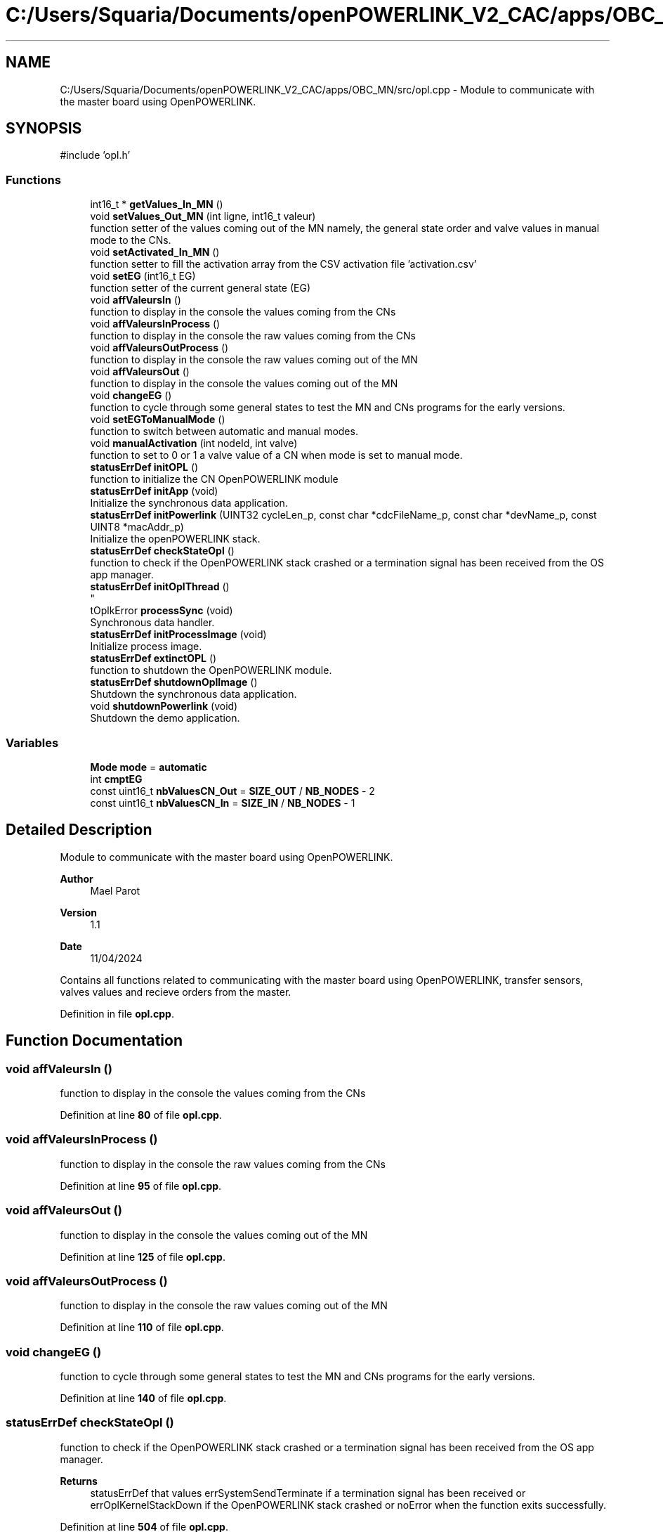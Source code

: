 .TH "C:/Users/Squaria/Documents/openPOWERLINK_V2_CAC/apps/OBC_MN/src/opl.cpp" 3 "Version 1.1" "CAC_MN" \" -*- nroff -*-
.ad l
.nh
.SH NAME
C:/Users/Squaria/Documents/openPOWERLINK_V2_CAC/apps/OBC_MN/src/opl.cpp \- Module to communicate with the master board using OpenPOWERLINK\&.  

.SH SYNOPSIS
.br
.PP
\fR#include 'opl\&.h'\fP
.br

.SS "Functions"

.in +1c
.ti -1c
.RI "int16_t * \fBgetValues_In_MN\fP ()"
.br
.ti -1c
.RI "void \fBsetValues_Out_MN\fP (int ligne, int16_t valeur)"
.br
.RI "function setter of the values coming out of the MN namely, the general state order and valve values in manual mode to the CNs\&. "
.ti -1c
.RI "void \fBsetActivated_In_MN\fP ()"
.br
.RI "function setter to fill the activation array from the CSV activation file 'activation\&.csv' "
.ti -1c
.RI "void \fBsetEG\fP (int16_t EG)"
.br
.RI "function setter of the current general state (EG) "
.ti -1c
.RI "void \fBaffValeursIn\fP ()"
.br
.RI "function to display in the console the values coming from the CNs "
.ti -1c
.RI "void \fBaffValeursInProcess\fP ()"
.br
.RI "function to display in the console the raw values coming from the CNs "
.ti -1c
.RI "void \fBaffValeursOutProcess\fP ()"
.br
.RI "function to display in the console the raw values coming out of the MN "
.ti -1c
.RI "void \fBaffValeursOut\fP ()"
.br
.RI "function to display in the console the values coming out of the MN "
.ti -1c
.RI "void \fBchangeEG\fP ()"
.br
.RI "function to cycle through some general states to test the MN and CNs programs for the early versions\&. "
.ti -1c
.RI "void \fBsetEGToManualMode\fP ()"
.br
.RI "function to switch between automatic and manual modes\&. "
.ti -1c
.RI "void \fBmanualActivation\fP (int nodeId, int valve)"
.br
.RI "function to set to 0 or 1 a valve value of a CN when mode is set to manual mode\&. "
.ti -1c
.RI "\fBstatusErrDef\fP \fBinitOPL\fP ()"
.br
.RI "function to initialize the CN OpenPOWERLINK module "
.ti -1c
.RI "\fBstatusErrDef\fP \fBinitApp\fP (void)"
.br
.RI "Initialize the synchronous data application\&. "
.ti -1c
.RI "\fBstatusErrDef\fP \fBinitPowerlink\fP (UINT32 cycleLen_p, const char *cdcFileName_p, const char *devName_p, const UINT8 *macAddr_p)"
.br
.RI "Initialize the openPOWERLINK stack\&. "
.ti -1c
.RI "\fBstatusErrDef\fP \fBcheckStateOpl\fP ()"
.br
.RI "function to check if the OpenPOWERLINK stack crashed or a termination signal has been received from the OS app manager\&. "
.ti -1c
.RI "\fBstatusErrDef\fP \fBinitOplThread\fP ()"
.br
.RI "
.br
 "
.ti -1c
.RI "tOplkError \fBprocessSync\fP (void)"
.br
.RI "Synchronous data handler\&. "
.ti -1c
.RI "\fBstatusErrDef\fP \fBinitProcessImage\fP (void)"
.br
.RI "Initialize process image\&. "
.ti -1c
.RI "\fBstatusErrDef\fP \fBextinctOPL\fP ()"
.br
.RI "function to shutdown the OpenPOWERLINK module\&. "
.ti -1c
.RI "\fBstatusErrDef\fP \fBshutdownOplImage\fP ()"
.br
.RI "Shutdown the synchronous data application\&. "
.ti -1c
.RI "void \fBshutdownPowerlink\fP (void)"
.br
.RI "Shutdown the demo application\&. "
.in -1c
.SS "Variables"

.in +1c
.ti -1c
.RI "\fBMode\fP \fBmode\fP = \fBautomatic\fP"
.br
.ti -1c
.RI "int \fBcmptEG\fP"
.br
.ti -1c
.RI "const uint16_t \fBnbValuesCN_Out\fP = \fBSIZE_OUT\fP / \fBNB_NODES\fP \- 2"
.br
.ti -1c
.RI "const uint16_t \fBnbValuesCN_In\fP = \fBSIZE_IN\fP / \fBNB_NODES\fP \- 1"
.br
.in -1c
.SH "Detailed Description"
.PP 
Module to communicate with the master board using OpenPOWERLINK\&. 


.PP
\fBAuthor\fP
.RS 4
Mael Parot 
.RE
.PP
\fBVersion\fP
.RS 4
1\&.1 
.RE
.PP
\fBDate\fP
.RS 4
11/04/2024
.RE
.PP
Contains all functions related to communicating with the master board using OpenPOWERLINK, transfer sensors, valves values and recieve orders from the master\&. 
.PP
Definition in file \fBopl\&.cpp\fP\&.
.SH "Function Documentation"
.PP 
.SS "void affValeursIn ()"

.PP
function to display in the console the values coming from the CNs 
.PP
Definition at line \fB80\fP of file \fBopl\&.cpp\fP\&.
.SS "void affValeursInProcess ()"

.PP
function to display in the console the raw values coming from the CNs 
.PP
Definition at line \fB95\fP of file \fBopl\&.cpp\fP\&.
.SS "void affValeursOut ()"

.PP
function to display in the console the values coming out of the MN 
.PP
Definition at line \fB125\fP of file \fBopl\&.cpp\fP\&.
.SS "void affValeursOutProcess ()"

.PP
function to display in the console the raw values coming out of the MN 
.PP
Definition at line \fB110\fP of file \fBopl\&.cpp\fP\&.
.SS "void changeEG ()"

.PP
function to cycle through some general states to test the MN and CNs programs for the early versions\&. 
.PP
Definition at line \fB140\fP of file \fBopl\&.cpp\fP\&.
.SS "\fBstatusErrDef\fP checkStateOpl ()"

.PP
function to check if the OpenPOWERLINK stack crashed or a termination signal has been received from the OS app manager\&. 
.PP
\fBReturns\fP
.RS 4
statusErrDef that values errSystemSendTerminate if a termination signal has been received or errOplKernelStackDown if the OpenPOWERLINK stack crashed or noError when the function exits successfully\&. 
.RE
.PP

.PP
Definition at line \fB504\fP of file \fBopl\&.cpp\fP\&.
.SS "\fBstatusErrDef\fP extinctOPL ()"

.PP
function to shutdown the OpenPOWERLINK module\&. 
.PP
\fBReturns\fP
.RS 4
statusErrDef that values errOplkFreeProcessImage when the freeing of memory of the OpenPOWERLINK fails\&. or noError when the function exits successfully\&. 
.RE
.PP

.PP
Definition at line \fB662\fP of file \fBopl\&.cpp\fP\&.
.SS "int16_t * getValues_In_MN (void)"

.PP
Definition at line \fB30\fP of file \fBopl\&.cpp\fP\&.
.SS "\fBstatusErrDef\fP initApp (void)"

.PP
Initialize the synchronous data application\&. The function initializes the synchronous data application
.PP
\fBReturns\fP
.RS 4
statusErrDef that values errOplkAllocProcessImage when the allocation of the input and/or output structure doesn't exist in the objdict\&.h file or errSetupProcessImage when the input and/or output structure are not the same with the mnobd\&.cdc file or noError when the function exits successfully\&. 
.RE
.PP

.PP
Definition at line \fB320\fP of file \fBopl\&.cpp\fP\&.
.SS "\fBstatusErrDef\fP initOPL ()"

.PP
function to initialize the CN OpenPOWERLINK module 
.PP
\fBReturns\fP
.RS 4
statusErrDef that values errOPLSystemInit when OpenPOWERLINK fails to set the correct configuration for the current operating system\&. or errInitFirmwareManager when the firmware manager to check dependances of the operating system fails to initialize or errSelNetInterface when the selection of the network interface fails when in a Windows machine can be caused by the absence of WinPcap\&. or errInitObjDictionary when the object dictionary header file (objdict\&.h) has incorrect values or syntax\&. or errOplkInit when the OpenPOWERLINK stack fails maybe because the stack is not found by the application, check the CN \&.lib files\&. or errOplkCreate when the OpenPOWERLINK stack fails to create a new instance or errOplkAllocProcessImage when the allocation of the input and/or output structure doesn't exist in the objdict\&.h file or errSendNMTResetCommand when the OpenPOWERLINK reset command fails or noError when the function exits successfully\&. 
.RE
.PP

.PP
Definition at line \fB230\fP of file \fBopl\&.cpp\fP\&.
.SS "\fBstatusErrDef\fP initOplThread (void)"

.PP

.br
 
.IP "\(bu" 2
It creates the sync thread which is responsible for the synchronous data application\&.
.PP
.PP
\fBReturns\fP
.RS 4
statusErrDef that values errSendNMTResetCommand when the OpenPOWERLINK reset command fails or noError when the function exits successfully\&. 
.RE
.PP

.PP
Definition at line \fB535\fP of file \fBopl\&.cpp\fP\&.
.SS "\fBstatusErrDef\fP initPowerlink (UINT32 cycleLen_p, const char * cdcFileName_p, const char * devName_p, const UINT8 * macAddr_p)"

.PP
Initialize the openPOWERLINK stack\&. The function initializes the openPOWERLINK stack\&.
.PP
\fBParameters\fP
.RS 4
\fIcycleLen_p\fP Length of POWERLINK cycle\&. 
.br
\fIcdcFileName_p\fP Name of the CDC file\&. 
.br
\fIdevName_p\fP Device name string\&. 
.br
\fImacAddr_p\fP MAC address to use for POWERLINK interface\&.
.RE
.PP
\fBReturns\fP
.RS 4
statusErrDef that values errSelNetInterface when the selection of the network interface fails when in a Windows machine can be caused by the absence of WinPcap\&. or errInitObjDictionary when the object dictionary header file (objdict\&.h) has incorrect values or syntax\&. or errOplkInit when the OpenPOWERLINK stack fails maybe because the stack is not found by the application, check the CN \&.lib files\&. or errOplkCreate when the OpenPOWERLINK stack fails to create a new instance or errOplkSetCDCFileName when the mnobd\&.cdc file is not found or is incorrect or noError when the function exits successfully\&. 
.RE
.PP

.PP
Definition at line \fB369\fP of file \fBopl\&.cpp\fP\&.
.SS "\fBstatusErrDef\fP initProcessImage (void)"

.PP
Initialize process image\&. The function initializes the process image of the application\&.
.PP
\fBReturns\fP
.RS 4
statusErrDef that values errOplkAllocProcessImage when the allocation of the input and/or output structure doesn't exist in the objdict\&.h file or errSetupProcessImage when the input and/or output structure are not the same with what is inside the mnobd\&.cdc file or noError when the function exits successfully\&. 
.RE
.PP

.PP
Definition at line \fB620\fP of file \fBopl\&.cpp\fP\&.
.SS "void manualActivation (int nodeId, int valve)"

.PP
function to set to 0 or 1 a valve value of a CN when mode is set to manual mode\&. 
.PP
\fBParameters\fP
.RS 4
\fInodeId\fP the id of the CN 
.br
\fIvalve\fP the valve number (from 0 to 11) 
.RE
.PP

.PP
Definition at line \fB193\fP of file \fBopl\&.cpp\fP\&.
.SS "tOplkError processSync (void)"

.PP
Synchronous data handler\&. The function implements the synchronous data handler\&.
.PP
\fBReturns\fP
.RS 4
The function returns a tOplkError error code\&. 
.RE
.PP

.PP
Definition at line \fB565\fP of file \fBopl\&.cpp\fP\&.
.SS "void setActivated_In_MN ()"

.PP
function setter to fill the activation array from the CSV activation file 'activation\&.csv' 
.PP
Definition at line \fB53\fP of file \fBopl\&.cpp\fP\&.
.SS "void setEG (int16_t EG)"

.PP
function setter of the current general state (EG) 
.PP
\fBParameters\fP
.RS 4
\fIEG\fP the current general state (EG) 
.RE
.PP

.PP
Definition at line \fB66\fP of file \fBopl\&.cpp\fP\&.
.SS "void setEGToManualMode ()"

.PP
function to switch between automatic and manual modes\&. 
.PP
Definition at line \fB170\fP of file \fBopl\&.cpp\fP\&.
.SS "void setValues_Out_MN (int ligne, int16_t valeur)"

.PP
function setter of the values coming out of the MN namely, the general state order and valve values in manual mode to the CNs\&. 
.PP
\fBParameters\fP
.RS 4
\fIligne\fP the location in the \fBPI_IN\fP structure 
.br
\fIvaleur\fP the manual valve value to set 
.RE
.PP

.PP
Definition at line \fB43\fP of file \fBopl\&.cpp\fP\&.
.SS "\fBstatusErrDef\fP shutdownOplImage (void)"

.PP
Shutdown the synchronous data application\&. The function shuts down the synchronous data application
.PP
\fBReturns\fP
.RS 4
statusErrDef that values errOplkFreeProcessImage when the freeing of memory of the OpenPOWERLINK fails\&. or noError when the function exits successfully\&. 
.RE
.PP

.PP
Definition at line \fB684\fP of file \fBopl\&.cpp\fP\&.
.SS "void shutdownPowerlink (void)"

.PP
Shutdown the demo application\&. The function shuts down the demo application\&. 
.PP
Definition at line \fB706\fP of file \fBopl\&.cpp\fP\&.
.SH "Variable Documentation"
.PP 
.SS "int cmptEG"

.PP
Definition at line \fB15\fP of file \fBopl\&.cpp\fP\&.
.SS "\fBMode\fP mode = \fBautomatic\fP"

.PP
Definition at line \fB14\fP of file \fBopl\&.cpp\fP\&.
.SS "const uint16_t nbValuesCN_In = \fBSIZE_IN\fP / \fBNB_NODES\fP \- 1"

.PP
Definition at line \fB17\fP of file \fBopl\&.cpp\fP\&.
.SS "const uint16_t nbValuesCN_Out = \fBSIZE_OUT\fP / \fBNB_NODES\fP \- 2"

.PP
Definition at line \fB16\fP of file \fBopl\&.cpp\fP\&.
.SH "Author"
.PP 
Generated automatically by Doxygen for CAC_MN from the source code\&.
